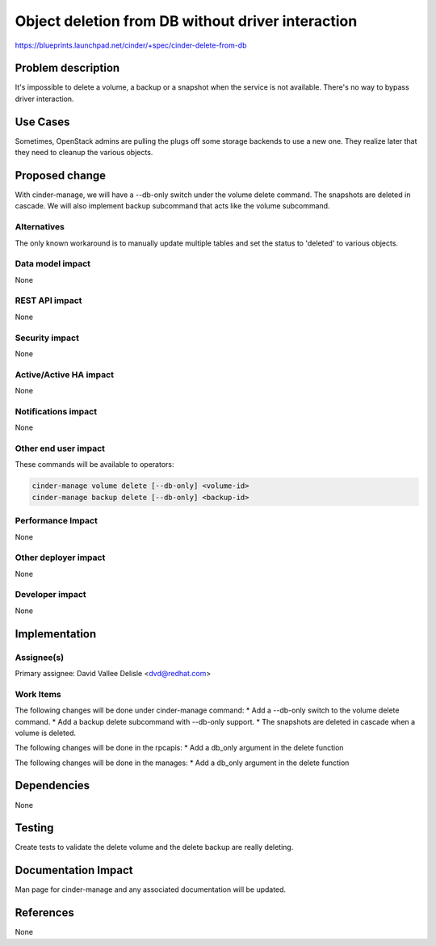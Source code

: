 ..
 This work is licensed under a Creative Commons Attribution 3.0 Unported
 License.

 http://creativecommons.org/licenses/by/3.0/legalcode

==================================================
Object deletion from DB without driver interaction
==================================================

https://blueprints.launchpad.net/cinder/+spec/cinder-delete-from-db


Problem description
===================

It's impossible to delete a volume, a backup or a snapshot when the service is
not available. There's no way to bypass driver interaction.

Use Cases
=========

Sometimes, OpenStack admins are pulling the plugs off some storage backends to
use a new one. They realize later that they need to cleanup the various
objects.


Proposed change
===============

With cinder-manage, we will have a --db-only switch under the volume delete
command. The snapshots are deleted in cascade. We will also implement backup
subcommand that acts like the volume subcommand.

Alternatives
------------

The only known workaround is to manually update multiple tables and set the
status to 'deleted' to various objects.

Data model impact
-----------------

None

REST API impact
---------------

None

Security impact
---------------

None

Active/Active HA impact
-----------------------

None

Notifications impact
--------------------

None

Other end user impact
---------------------

These commands will be available to operators:

.. code-block:: console

 cinder-manage volume delete [--db-only] <volume-id>
 cinder-manage backup delete [--db-only] <backup-id>

Performance Impact
------------------

None

Other deployer impact
---------------------

None

Developer impact
----------------

None

Implementation
==============

Assignee(s)
-----------

Primary assignee: David Vallee Delisle <dvd@redhat.com>

Work Items
----------

The following changes will be done under cinder-manage command:
* Add a --db-only switch to the volume delete command.
* Add a backup delete subcommand with --db-only support.
* The snapshots are deleted in cascade when a volume is deleted.

The following changes will be done in the rpcapis:
* Add a db_only argument in the delete function

The following changes will be done in the manages:
* Add a db_only argument in the delete function

Dependencies
============

None

Testing
=======

Create tests to validate the delete volume and the delete backup are really
deleting.

Documentation Impact
====================

Man page for cinder-manage and any associated documentation will be updated.

References
==========

None
